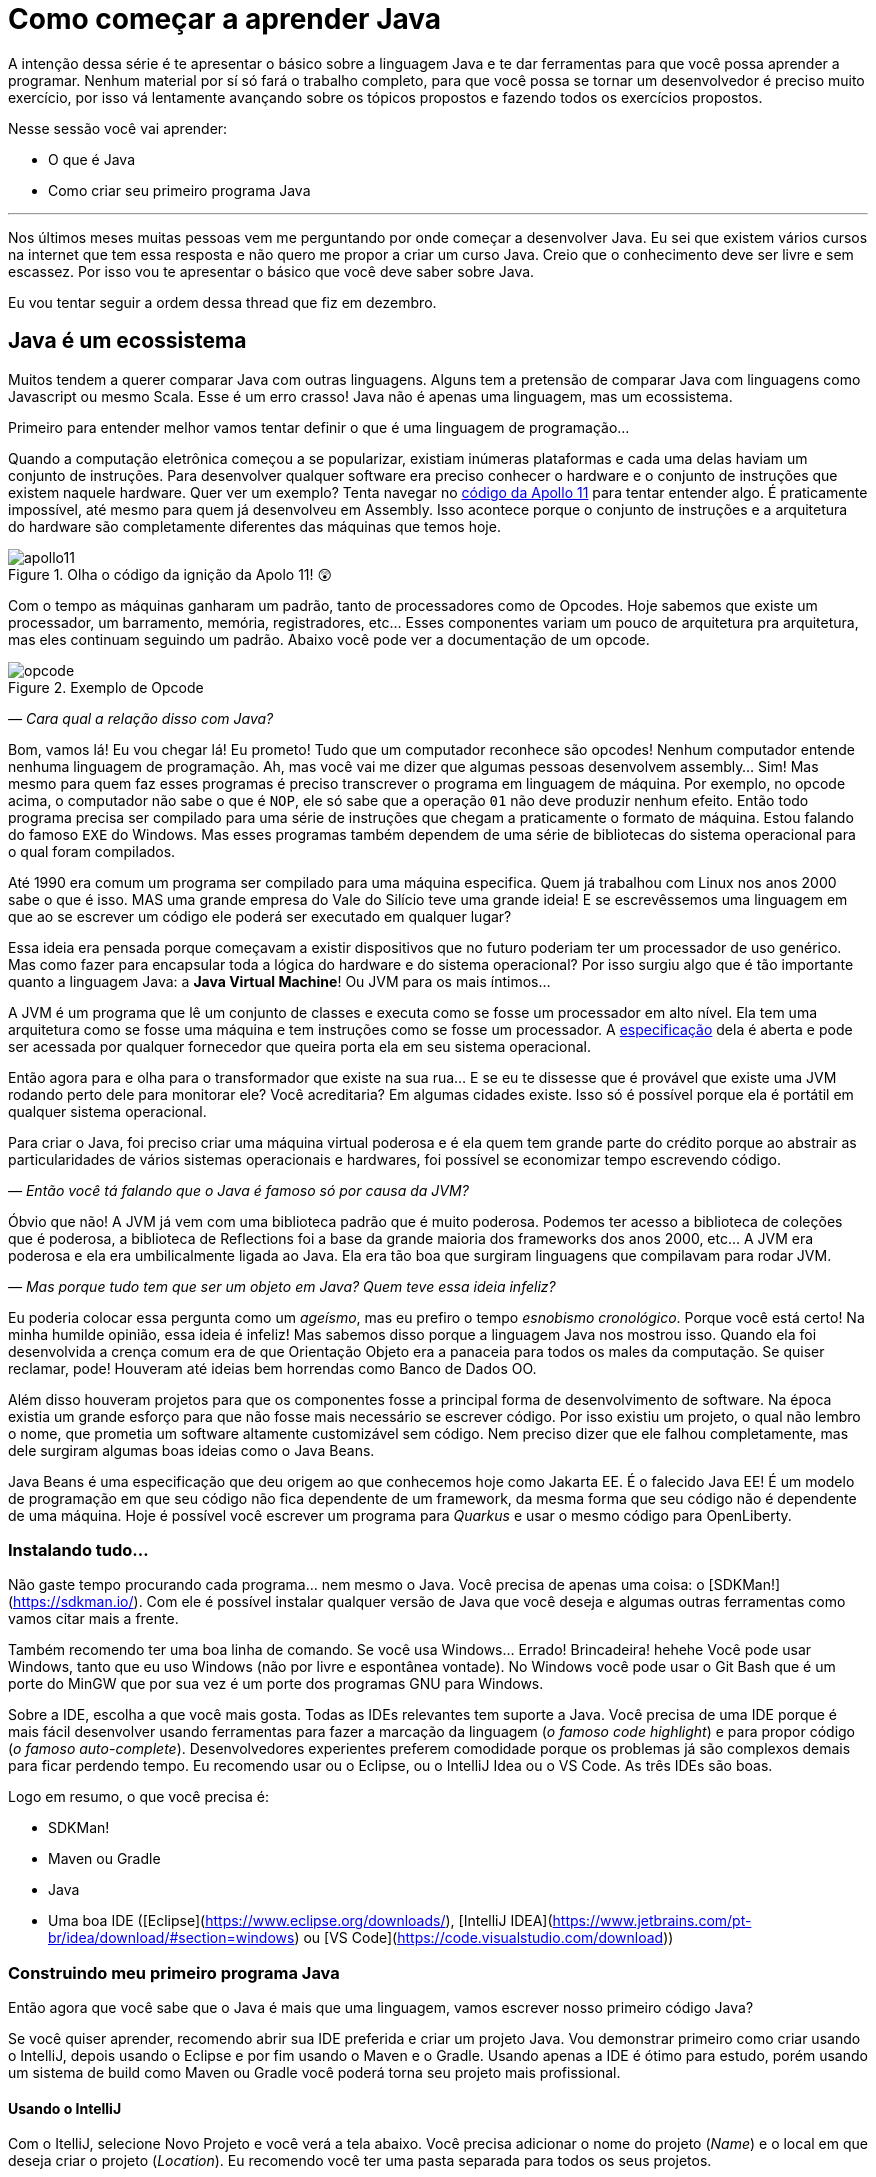 :chapter: como-comecar
= Como começar a aprender Java
:page-partial:

A intenção dessa série é te apresentar o básico sobre a linguagem Java e te dar ferramentas para que você possa aprender a programar. Nenhum material por sí só fará o trabalho completo, para que você possa se tornar um desenvolvedor é preciso muito exercício, por isso vá lentamente avançando sobre os tópicos propostos e fazendo todos os exercícios propostos. 

Nesse sessão você vai aprender:

* O que é Java
* Como criar seu primeiro programa Java

---

Nos últimos meses muitas pessoas vem me perguntando por onde começar a desenvolver Java. Eu sei que existem vários cursos na internet que tem essa resposta e não quero me propor a criar um curso Java. Creio que o conhecimento deve ser livre e sem escassez. Por isso vou te apresentar o básico que você deve saber sobre Java.

Eu vou tentar seguir a ordem dessa thread que fiz em dezembro.

//{% twitter https://twitter.com/vepo/status/1473250093742571521 %}

== Java é um ecossistema

Muitos tendem a querer comparar Java com outras linguagens. Alguns tem a pretensão de comparar Java com linguagens como Javascript ou mesmo Scala. Esse é um erro crasso! Java não é apenas uma linguagem, mas um ecossistema.

Primeiro para entender melhor vamos tentar definir o que é uma linguagem de programação...

Quando a computação eletrônica começou a se popularizar, existiam inúmeras plataformas e cada uma delas haviam um conjunto de instruções. Para desenvolver qualquer software era preciso conhecer o hardware e o conjunto de instruções que existem naquele hardware. Quer ver um exemplo? Tenta navegar no https://github.com/chrislgarry/Apollo-11[código da Apollo 11] para tentar entender algo. É praticamente impossível, até mesmo para quem já desenvolveu em Assembly. Isso acontece porque o conjunto de instruções e a arquitetura do hardware são completamente diferentes das máquinas que temos hoje.

[#apolo11] 
.Olha o código da ignição da Apolo 11! 😲
image::images/apollo11.png[]

Com o tempo as máquinas ganharam um padrão, tanto de processadores como de Opcodes. Hoje sabemos que existe um processador, um barramento, memória, registradores, etc... Esses componentes variam um pouco de arquitetura pra arquitetura, mas eles continuam seguindo um padrão. Abaixo você pode ver a documentação de um opcode.

[#opcode] 
.Exemplo de Opcode
image::images/opcode.png[]

_— Cara qual a relação disso com Java?_

Bom, vamos lá! Eu vou chegar lá! Eu prometo! Tudo que um computador reconhece são opcodes! Nenhum computador entende nenhuma linguagem de programação. Ah, mas você vai me dizer que algumas pessoas desenvolvem assembly... Sim! Mas mesmo para quem faz esses programas é preciso transcrever o programa em linguagem de máquina. Por exemplo, no opcode acima, o computador não sabe o que é `NOP`, ele só sabe que a operação `01` não deve produzir nenhum efeito. Então todo programa precisa ser compilado para uma série de instruções que chegam a praticamente o formato de máquina. Estou falando do famoso `EXE` do Windows. Mas esses programas também dependem de uma série de bibliotecas do sistema operacional para o qual foram compilados.

Até 1990 era comum um programa ser compilado para uma máquina especifica. Quem já trabalhou com Linux nos anos 2000 sabe o que é isso. MAS uma grande empresa do Vale do Silício teve uma grande ideia! E se escrevêssemos uma linguagem em que ao se escrever um código ele poderá ser executado em qualquer lugar? 

Essa ideia era pensada porque começavam a existir dispositivos que no futuro poderiam ter um processador de uso genérico. Mas como fazer para encapsular toda a lógica do hardware e do sistema operacional? Por isso surgiu algo que é tão importante quanto a linguagem Java: a **Java Virtual Machine**! Ou JVM para os mais íntimos...

A JVM é um programa que lê um conjunto de classes e executa como se fosse um processador em alto nível. Ela tem uma arquitetura como se fosse uma máquina e tem instruções como se fosse um processador. A https://docs.oracle.com/javase/specs/jvms/se18/html/index.html[especificação] dela é aberta e pode ser acessada por qualquer fornecedor que queira porta ela em seu sistema operacional. 

Então agora para e olha para o transformador que existe na sua rua... E se eu te dissesse que é provável que existe uma JVM rodando perto dele para monitorar ele? Você acreditaria? Em algumas cidades existe. Isso só é possível porque ela é portátil em qualquer sistema operacional.

Para criar o Java, foi preciso criar uma máquina virtual poderosa e é ela quem tem grande parte do crédito porque ao abstrair as particularidades de vários sistemas operacionais e hardwares, foi possível se economizar tempo escrevendo código.

_— Então você tá falando que o Java é famoso só por causa da JVM?_

Óbvio que não! A JVM já vem com uma biblioteca padrão que é muito poderosa. Podemos ter acesso a biblioteca de coleções que é poderosa, a biblioteca de Reflections foi a base da grande maioria dos frameworks dos anos 2000, etc... A JVM era poderosa e ela era umbilicalmente ligada ao Java. Ela era tão boa que surgiram linguagens que compilavam para rodar JVM.

_— Mas porque tudo tem que ser um objeto em Java? Quem teve essa ideia infeliz?_

Eu poderia colocar essa pergunta como um _ageísmo_, mas eu prefiro o tempo _esnobismo cronológico_. Porque você está certo! Na minha humilde opinião, essa ideia é infeliz! Mas sabemos disso porque a linguagem Java nos mostrou isso. Quando ela foi desenvolvida a crença comum era de que Orientação Objeto era a panaceia para todos os males da computação. Se quiser reclamar, pode! Houveram até ideias bem horrendas como Banco de Dados OO.

Além disso houveram projetos para que os componentes fosse a principal forma de desenvolvimento de software. Na época existia um grande esforço para que não fosse mais necessário se escrever código. Por isso existiu um projeto, o qual não lembro o nome, que prometia um software altamente customizável sem código. Nem preciso dizer que ele falhou completamente, mas dele surgiram algumas boas ideias como o Java Beans. 

Java Beans é uma especificação que deu origem ao que conhecemos hoje como Jakarta EE. É o falecido Java EE! É um modelo de programação em que seu código não fica dependente de um framework, da mesma forma que seu código não é dependente de uma máquina. Hoje é possível você escrever um programa para _Quarkus_ e usar o mesmo código para OpenLiberty.

=== Instalando tudo...

Não gaste tempo procurando cada programa... nem mesmo o Java. Você precisa de apenas uma coisa: o [SDKMan!](https://sdkman.io/). Com ele é possível instalar qualquer versão de Java que você deseja e algumas outras ferramentas como vamos citar mais a frente. 

Também recomendo ter uma boa linha de comando. Se você usa Windows... Errado! Brincadeira! hehehe Você pode usar Windows, tanto que eu uso Windows (não por livre e espontânea vontade). No Windows você pode usar o Git Bash que é um porte do MinGW que por sua vez é um porte dos programas GNU para Windows.

Sobre a IDE, escolha a que você mais gosta. Todas as IDEs relevantes tem suporte a Java. Você precisa de uma IDE porque é mais fácil desenvolver usando ferramentas para fazer a marcação da linguagem (_o famoso code highlight_) e para propor código (_o famoso auto-complete_). Desenvolvedores experientes preferem comodidade porque os problemas já são complexos demais para ficar perdendo tempo. Eu recomendo usar ou o Eclipse, ou o IntelliJ Idea ou o VS Code. As três IDEs são boas.

Logo em resumo, o que você precisa é:

* SDKMan!
* Maven ou Gradle
* Java
* Uma boa IDE ([Eclipse](https://www.eclipse.org/downloads/), [IntelliJ IDEA](https://www.jetbrains.com/pt-br/idea/download/#section=windows) ou [VS Code](https://code.visualstudio.com/download))

=== Construindo meu primeiro programa Java

Então agora que você sabe que o Java é mais que uma linguagem, vamos escrever nosso primeiro código Java?

Se você quiser aprender, recomendo abrir sua IDE preferida e criar um projeto Java. Vou demonstrar primeiro como criar usando o IntelliJ, depois usando o Eclipse e por fim usando o Maven e o Gradle. Usando apenas a IDE é ótimo para estudo, porém usando um sistema de build como Maven ou Gradle você poderá torna seu projeto mais profissional.

==== Usando o IntelliJ

Com o ItelliJ, selecione Novo Projeto e você verá a tela abaixo. Você precisa adicionar o nome do projeto (_Name_) e o local em que deseja criar o projeto (_Location_). Eu recomendo você ter uma pasta separada para todos os seus projetos. 

![Tela de novo Projeto](/assets/images/java/intellij-novo-projeto-1.png)

Na tela acima, temos algumas opções que são importantes. A primeira delas é que você pode escolher o sistema de build do seu projeto. O IntelliJ já tem um sistema de build próprio, mas você pode usar Maven ou Gradle. A segunda opção é que você pode escolher a versão da JDK que você vai usar. A JDK é a ferramenta que te possibilitará desenvolver Java, ela contém todos os programas para compilar seu código, executar, debugar e muitas outras ferramentas que podemos falar mais a diante. O IntelliJ permite você selecionar a JDK e fazer o download dela. Eu recomendo você usar a versão mais recente e escolher a Oracle OpenJDK como vendor. Depois você pode escolher já inicializar esse projeto como um repositório git (_Create Git repository_) ou iniciar o projeto com um código de exemplo (_Add sample code_).

Depois de criado o projeto, você terá que adicionar uma classe ao projeto. Todo programa Java precisa de um método de entrada chamado `main`. Apesar de muitos criticarem essa limitação, isso era comum quando o Java foi desenvolvido. Hoje, na verdade, o Java não tem essa limitação, você pode usar o https://cr.openjdk.java.net/~rfield/tutorial/JShellTutorial.html[JShell] e importar um arquivo `jsh`. Para criar sua primeira classe, selecione o botão direito do mouse na pasta `src` e depois selecione **New → Java Class**.

![Criando nova classe](/assets/images/java/intellij-novo-projeto-2.png)

Ao selecionar uma nova classe, será necessário dar um nome a ela. O nome de uma classe é o que chamamos de _Fully Qualified Name_, ele é composto pelo nome do pacote e o real nome da classe, no caso estou criando o pacote `io.vepo.helloworld` e a classe `HelloWorld`. Vamos falar mais sobre classes e pacotes quando formos falar de Orientação a Objetos (eu prometo falar disso, tenham paciência!).

![Dando nome a classe](/assets/images/java/intellij-novo-projeto-3.png)

Criada a classe, vou te apresentar uma funcionalidade muito importante. Abra o editor de texto posicione o cursor para editar o texto dentro da classe, adicione o texto `ma` e use a funcionalidade mais fabulosa que se chama **auto-complete** selecionando **CTRL+SPACE**! Magicamente a IDE vai compreender qual é o contexto e vai propor o que você deve escrever. Agora siga para o último _snippet_ desse post. (snippet significa trecho, é normalmente um significado para um trecho de código que serve de exemplo simples).

==== Usando o Eclipse

Eclipse é uma IDE que pode parecer ultrapassada, mas ela tem uma relação intrínseca com o Java, https://www.oracle.com/java/technologies/java-se-support-roadmap.html[hoje uma nova versão do Java] é liberado pela Oracle semestralmente, mas para que a Oracle conseguisse essa proeza (antes demorava anos) ela acabou deixando liberando o Java EE para Eclipse Foundation sob o nome de Jakarta EE. Por enquanto você não precisa saber de nada disso, só lembre que Eclipse é a IDE da Eclipse Foundation que controla alguma coisa do Java!

Porque eu citei o Java EE? Porque é provável que ao tentar fazer o download do Eclipse você veja a opção Enterprise como disponível. Você não precisa por enquanto de uma versão enterprise, tudo que você precisa é do Java Padrão (ou Java Standard Edition, SE para os mais íntimos).

Assim, ao iniciar o Workspace do Eclipse para Java você verá a opção para criar um novo projeto Java.

![Criar novo projeto](/assets/images/java/eclipse-novo-projeto-1.png)

Ao selecionar, você entrará no Wizard de criação de um novo projeto. Semelhantemente ao IntelliJ, você terá que escolher um nome para o projeto e um local, a diferença é que no Eclipse o local padrão é o workspace. Você não precisa criar o projeto no workspace, você pode usar qualquer diretório, mas será no workspace que o Eclipse salvará alguns arquivos que definem como você está usando o mesmo, por isso caso você tenha mais de um contexto de desenvolvimento, você pode usar vários workspaces e trocar quando necessitar trocar de contextos. Por exemplo, você tem o workspace do trabalho e o workspace da faculdade, ou um workspace para cada projeto que você está trabalhando.

Você também pode selecionar a JDK que vai usar. Eu recomendo selecionar **Finish**, pois as outras telas do wizard são usadas para adicionar novas bibliotecas ou mudar a estrutura de diretórios do projeto.

![Criar novo projeto](/assets/images/java/eclipse-novo-projeto-2.png)

Da mesma forma que o IntelliJ você tem que selecionar o botão direito do mouse na pasta `src` e depois selecione **New → Java Class**.

![Criar novo projeto](/assets/images/java/eclipse-novo-projeto-3.png)

E por fim dar um nome a classe, mas diferente do IntelliJ, o Eclipse dá mais liberdade para criar a classe, como já adicionar o método `main`.

![Criar novo projeto](/assets/images/java/eclipse-novo-projeto-4.png)

Com a classe, você também pode usar o **auto-complete**. Eu pessoalmente acho essa funcionalidade melhor no Eclipse que no IntelliJ. Aliás, se você usa VS Code, você está usando essa funcionalidade porque o VS Code usa o servidor de código do Eclipse.

Uma desvantagem de usar eclipse é que ele não usa coordenadas Maven como veremos a seguir para definir as dependências.

==== Usando o Gradle

O erro mais comum de quem vai criar um projeto Java é baixar uma IDE e criar um projeto Java. 🤯 Eu fiz isso por muito tempo, até descobrir que é só dor de cabeça. É mais fácil você usar o Maven ou o Gradle. Eu uso Maven por comodidade, já tive vontade de aprender Gradle, mas... Bom... Vamos ver o Gradle!

Com o Gradle você pode usar ele para gerar a estrutura do seu projeto automaticamente, basta executar `gradle init` no diretório da aplicação e seguir respondendo as perguntas. Eu recomendo criar uma application Java não quebrada em submódulos usando Groovy e JUnit Jupyter conforme abaixo:

[source,bash]
----
$ gradle init

Select type of project to generate:
  1: basic
  2: application
  3: library
  4: Gradle plugin
Enter selection (default: basic) [1..4] 2

Select implementation language:
  1: C++
  2: Groovy
  3: Java
  4: Kotlin
  5: Scala
  6: Swift
Enter selection (default: Java) [1..6] 3

Split functionality across multiple subprojects?:
  1: no - only one application project
  2: yes - application and library projects
Enter selection (default: no - only one application project) [1..2] 1

  1: Groovy
  2: Kotlin EXECUTING [10s]
Enter selection (default: Groovy) [1..2] 1

Select test framework:
  1: JUnit 4
  2: TestNG
  3: Spock
  4: JUnit Jupiter
Enter selection (default: JUnit Jupiter) [1..4] 4

Project name (default: meu-projeto-gradle):
Source package (default: meu.projeto.gradle):


BUILD SUCCESSFUL
2 actionable tasks: 2 executed
----

O próximo passo é abrir o diretório em uma IDE, ver a estrutura criada. Para saber como usar o Gradle, use o comando `gradle tasks` e com um pouco de Google Translator você poderá saber tudo o que fazer com o projeto. 

Eu nunca tinha usado o Gradle e ele me parece bem mais fácil que o Maven. Você precisa ficar atento ao arquivo `build.gradle` que é onde todas as propriedades são definidas. Elas serão bem similares as definidas no nosso projeto Maven, mas em uma linguagem diferente, o Groovy.

==== Usando o Maven

> **Aviso**
>
> Apesar de Maven usar XML, não se sinta intimidado. Eu deixe um exemplo com comentários. Caso você ainda ache difícil, manda um feedback aí com a sua dificuldade pelo twitter para [@vepo](twitter.com/vepo).

Com o Maven você pode facilmente criar um projeto Java e compilar ele independente de IDE. O Maven também vai se encarregará de encontrar todas as dependências em suas versões e dependências. Então para criar um projeto Java basta criar um arquivo `pom.xml` e um arquivo Java, como na estrutura abaixo.

[source]
----
.
├── src
│   └── main
│       └── java
│           └── io
│               └── vepo
│                   └── helloworld
│                       └── HelloWorld.java
└── pom.xml
```
----

Para quem não conhece o Maven (_dê uma olhada nesse https://github.com/dev-roadmap/backend-roadmap/blob/main/caso-de-uso-00-configurando-um-projeto-quarkus.md[simples tutorial]_), ele vai gerenciar a build do seu projetos Java. O arquivo `pom.xml` vai conter as informações básicas do projeto e as dependências. Você pode achar estranha a estrutura de diretórios, mas ela é bastante útil para evitar configurações. O Maven atua por um padrão chamado https://pt.wikipedia.org/wiki/Conven%C3%A7%C3%A3o_sobre_configura%C3%A7%C3%A3o[Convenção sobre configuração], ao invés de colocar todas as configurações do projeto, basta seguir essa regrinha básica de estrutura de diretórios.

Para encontrar dependências Maven, é possível procurar no mvnrepository.com. Cada dependência é definida pelas coordenadas `groupId`, `artifactId` e `version` e elas podem ser encontradas diretamente no mvnrepository.com, como é o caso do Kafka Clientes https://mvnrepository.com/artifact/org.apache.kafka/kafka-clients[mvnrepository.com/artifact/org.apache.kafka/kafka-clients]. Observe o padrão da URL, `mvnrepository.com/artifact/{groupId}/{artifactId}`. É possível também adicionar a versão na URL `mvnrepository.com/artifact/{groupId}/{artifactId}/{version}`. Isso facilita a busca pode dependências.

Para facilitar na execução, já estou colocando o plugin `org.codehaus.mojo:exec-maven-plugin` corretamente configurado para apontar para a classe `io.vepo.helloworld.HelloWorld`, assim para executar basta usar `mvn clean compile exec:java`.

[source,xml]
----
<?xml version="1.0"?>
<project xsi:schemaLocation="http://maven.apache.org/POM/4.0.0 http://maven.apache.org/xsd/maven-4.0.0.xsd" xmlns="http://maven.apache.org/POM/4.0.0" xmlns:xsi="http://www.w3.org/2001/XMLSchema-instance">
    <modelVersion>4.0.0</modelVersion>

    <groupId>io.vepo.helloworld</groupId> <!-- Use um identificado para sua empresa                    -->
    <artifactId>hello-world</artifactId>  <!-- Use um identificado para seu projeto                    -->
    <version>1.0.0-SNAPSHOT</version>     <!-- Use um versão baseada em https://semver.org/lang/pt-BR/ -->
    <name>Hello World!</name>             <!-- Dê um nome legal ao seu projeto                         -->
    <properties>
        <!-- Caso você se uma versão de Java diferente, altere a linha abaixo -->
        <java.version>18</java.version>
        <project.build.sourceEncoding>UTF-8</project.build.sourceEncoding>
        <project.reporting.outputEncoding>UTF-8</project.reporting.outputEncoding>
        <maven.compiler.parameters>true</maven.compiler.parameters>

        <maven.compiler.source>${java.version}</maven.compiler.source>
        <maven.compiler.target>${java.version}</maven.compiler.target>
    </properties>

    <dependencies>
        <!-- Procure as dependências no mvnrepository.com -->
    </dependencies>
    <build>
        <finalName>hello-world</finalName> <!-- Esse nome é usado para construir o jar final -->
        <plugins>
            <plugin>
                <groupId>org.codehaus.mojo</groupId>
                <artifactId>exec-maven-plugin</artifactId>
                <version>3.0.0</version>
                <configuration>
                    <mainClass>io.vepo.helloworld.HelloWorld</mainClass>
                </configuration>
            </plugin>
        </plugins>
    </build>
</project>
----

Observe como é simples... Com isso todas as configurações ficam disponíveis em um único arquivo que pode ser usado pela sua IDE preferida.

Agora é só criar a classe como o exemplo abaixo e pronto! Execute `mvn clean compile exec:java` e você verá o resultado na tela.

[source,java]
----
package io.vepo.helloworld;

public class HelloWorld {
    public static void main(String[] args) {
        System.out.println("Hello World!");
    }
}
----

Agora caso você queira criar um programa usando um framework... Eu recomendo você procurar o tutorial desse framework. Talvez você precisará escrever um `main` específico ou mesmo usar um conjunto de anotações.

== Exercícios

Os exercícios são propostos como forma de validar que você pode ir para o próximo passo. Nessa sessão vamos apenas pedir para você configurar o ambiente, para isso:

1. Configure usa IDE preferida
2. Crie um programa Java usando a IDE
3. Crie um programa Java usando um sistema de build (Maven ou Gradle)

== Próximos passos

Agora que você sabe como escrever e executar um programa Java, você pode conhecer um pouco mais da sintaxe da linguagem. Ela é baseada na linguagem C, mas tem algumas especificidades... Eu recomendei o tutorial do https://www.w3schools.com/java/java_syntax.asp[W3CSchools] por ter ao menos uma listagem das principais construções do Java 8. Tente saber como declarar uma classe, um método, variáveis, quais são as principais estruturas de loop (`for` e `while`) e suas variações e por fim as estruturas lógicas (`if` e `switch`).

Depois conheça ao menos alguns dos pacotes básicos da linguagem, a https://docs.oracle.com/en/java/javase/18/docs/api/java.base/module-summary.html[documentação] está disponível na internet. Eu recomendo que você comece pelo pacote https://docs.oracle.com/en/java/javase/18/docs/api/java.base/java/util/package-summary.html[`java.util`] ele vai conter as classes básicas de coleções. No próximo post vamos focar exatamente nela!
